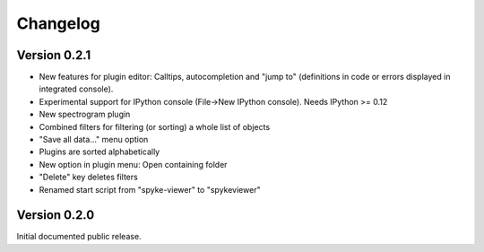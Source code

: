 Changelog
=========

Version 0.2.1
-------------
* New features for plugin editor: Calltips, autocompletion and "jump to"
  (definitions in code or errors displayed in integrated console).
* Experimental support for IPython console (File->New IPython console). Needs
  IPython >= 0.12
* New spectrogram plugin
* Combined filters for filtering (or sorting) a whole list of objects
* "Save all data..." menu option
* Plugins are sorted alphabetically
* New option in plugin menu: Open containing folder
* "Delete" key deletes filters
* Renamed start script from "spyke-viewer" to "spykeviewer"

Version 0.2.0
-------------
Initial documented public release.